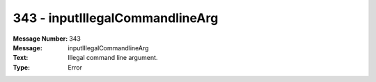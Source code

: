 .. _build/messages/343:

========================================================================================
343 - inputIllegalCommandlineArg
========================================================================================

:Message Number: 343
:Message: inputIllegalCommandlineArg
:Text: Illegal command line argument.
:Type: Error

